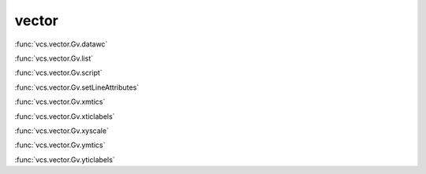 vector
------

:func:`vcs.vector.Gv.datawc`

:func:`vcs.vector.Gv.list`

:func:`vcs.vector.Gv.script`

:func:`vcs.vector.Gv.setLineAttributes`

:func:`vcs.vector.Gv.xmtics`

:func:`vcs.vector.Gv.xticlabels`

:func:`vcs.vector.Gv.xyscale`

:func:`vcs.vector.Gv.ymtics`

:func:`vcs.vector.Gv.yticlabels`

